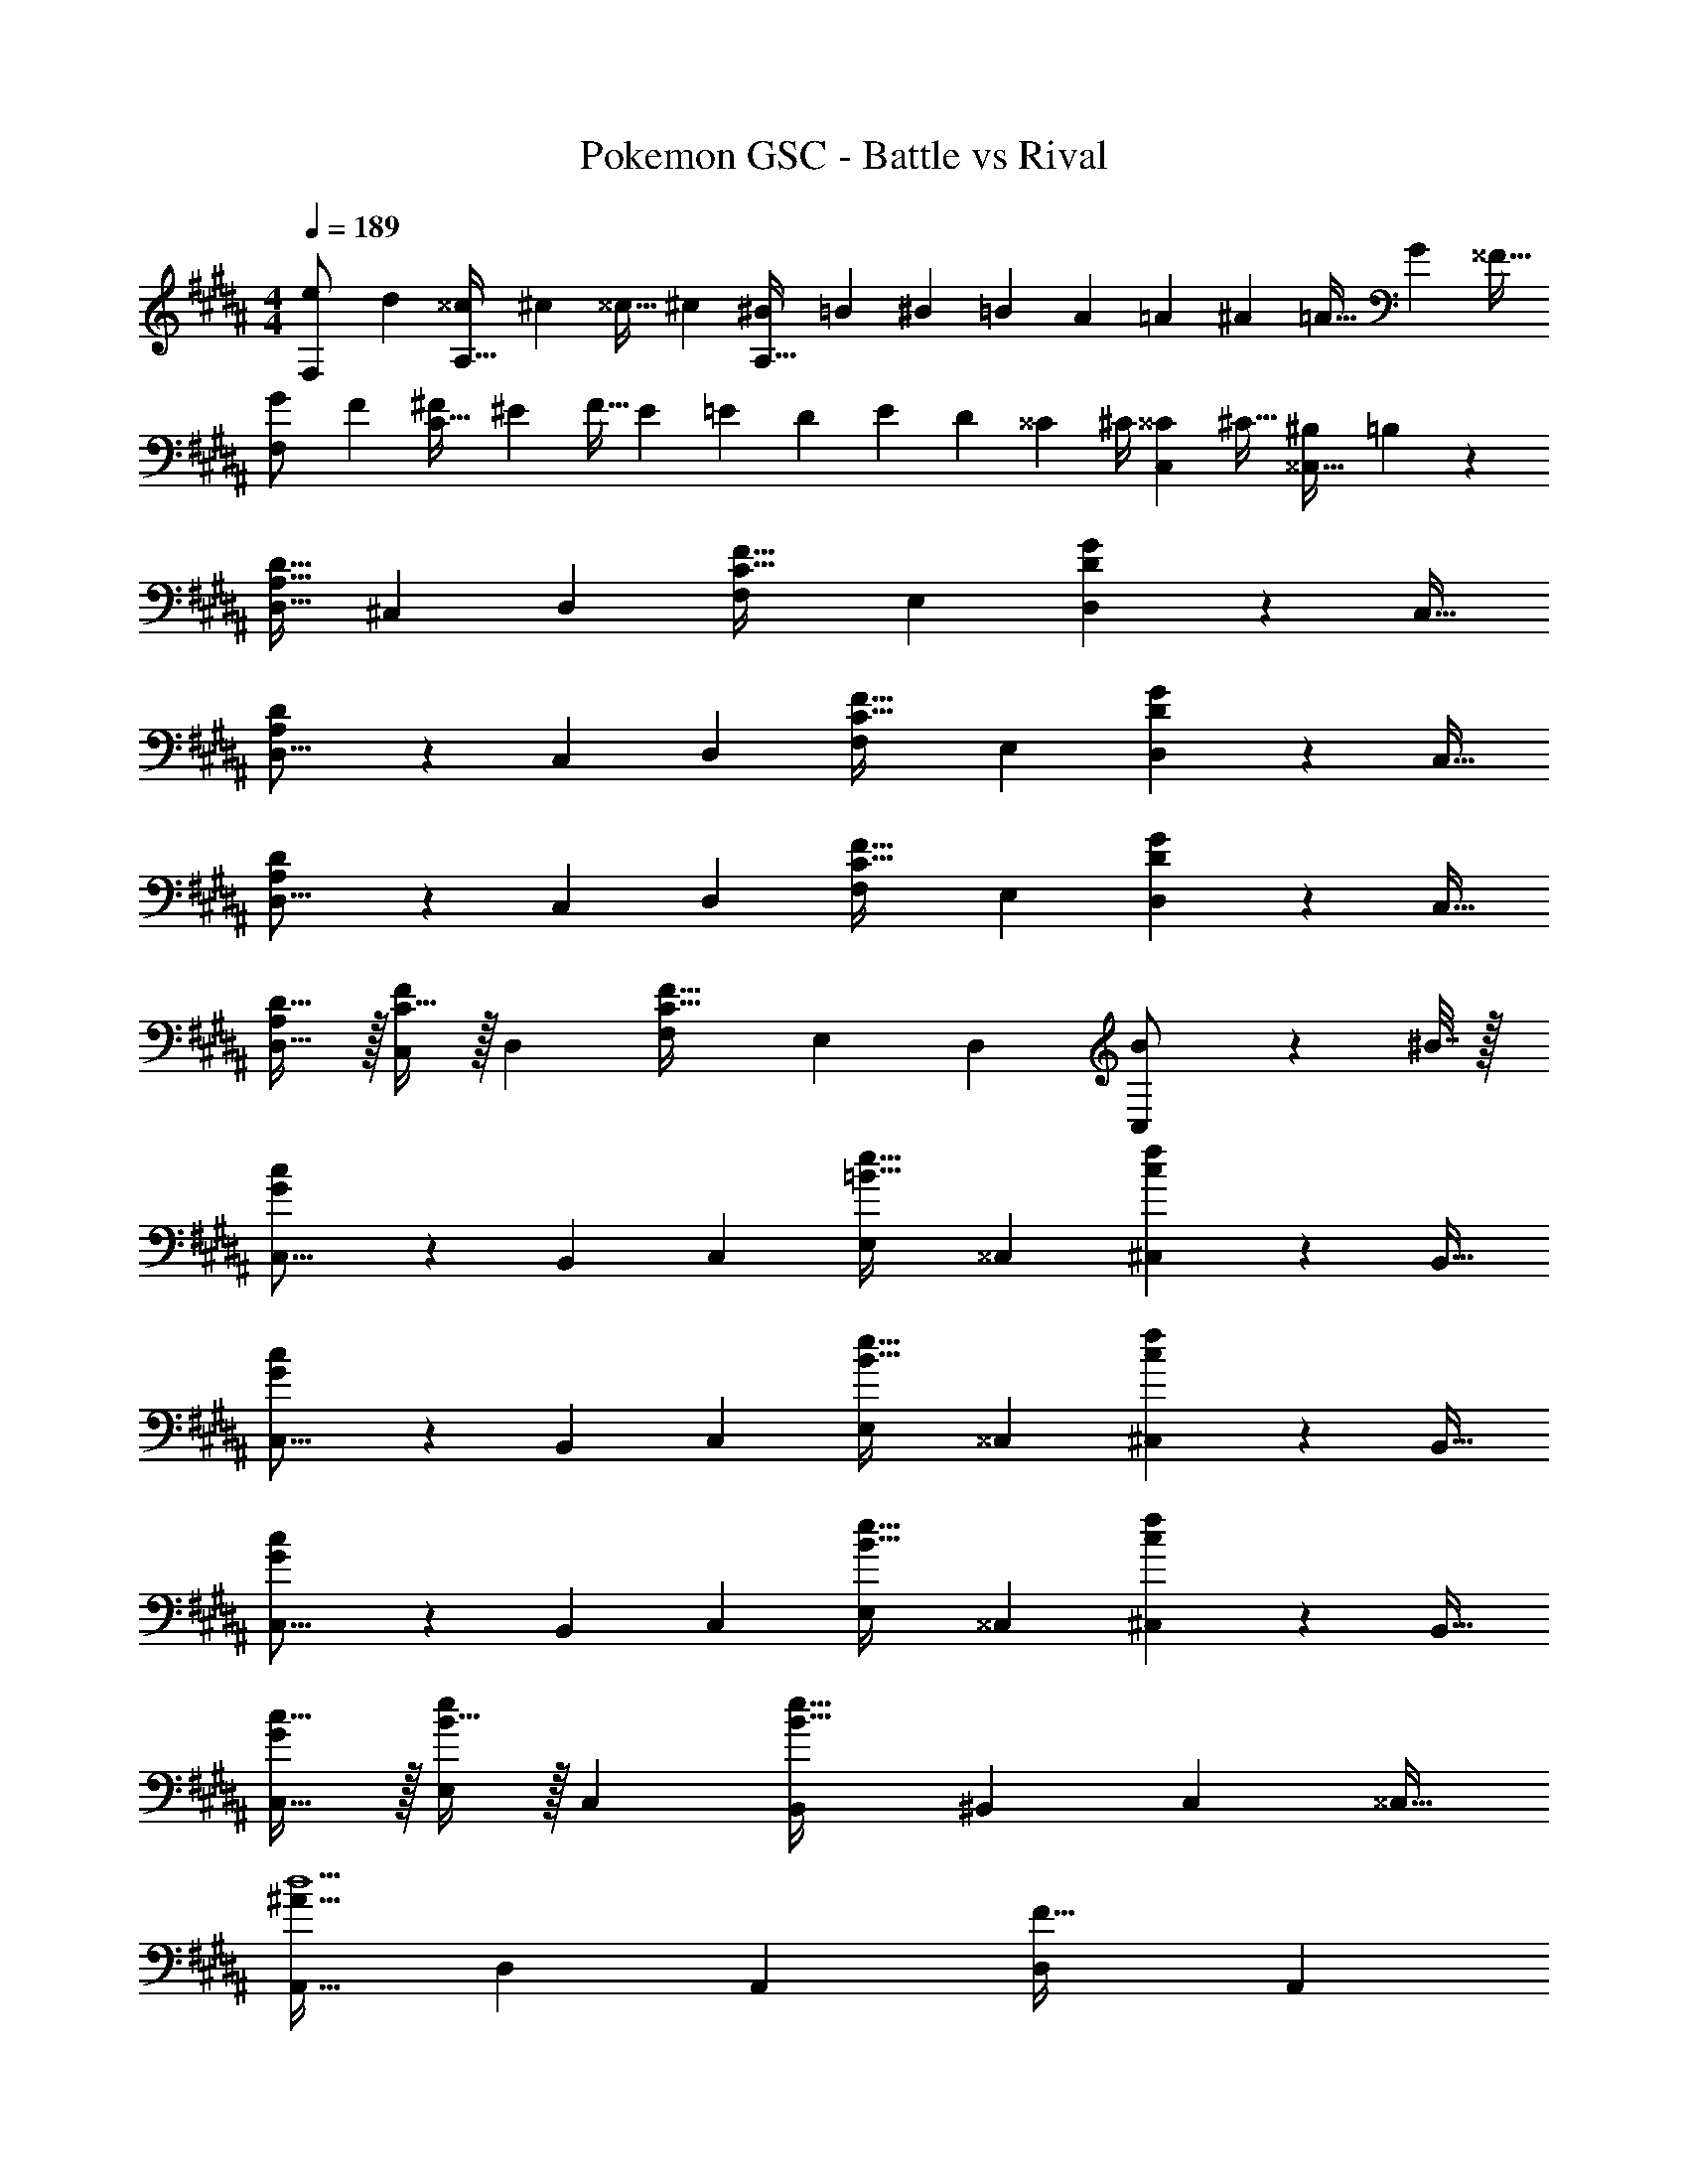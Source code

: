 X: 1
T: Pokemon GSC - Battle vs Rival
Z: ABC Generated by Starbound Composer v0.8.7
L: 1/4
M: 4/4
Q: 1/4=189
K: G#m
[z7/24e9/28F,/] [z23/96d13/48] [z71/288^^c43/160A,15/32] [z73/288^c5/18] [z/4^^c9/32] [z/4^c43/160] [z71/288^B25/96A,79/32] [z73/288=B49/180] [z71/288^B43/160] [z73/288=B49/180] [z7/32A25/96] [z/4=A7/24] [z/4^A7/24] [z/4=A9/32] [z/4G5/18] [z/4^^F9/32] 
[z7/24G9/28F,/] [z23/96F13/48] [z71/288^F43/160C15/32] [z73/288^E5/18] [z/4F9/32] [z/4E43/160] [z71/288=E25/96] [z73/288D49/180] [z71/288E43/160] [z73/288D49/180] [z7/32^^C25/96] ^C/4 [z/4^^C7/24C,15/28] [z/4^C9/32] [z/4^B,5/18^^C,17/32] =B,/5 z/20 
[A,17/32D17/32D,9/16] [z/^C,151/288] [z/D,83/160] [zF,163/160C47/32F47/32] [z15/32E,49/96] [D2/5G2/5D,15/28] z/10 [z/C,17/32] 
[A,3/7D3/7D,9/16] z23/224 [z/C,151/288] [z/D,83/160] [zF,163/160C47/32F47/32] [z15/32E,49/96] [D2/5G2/5D,15/28] z/10 [z/C,17/32] 
[A,3/7D3/7D,9/16] z23/224 [z/C,151/288] [z/D,83/160] [zF,163/160C47/32F47/32] [z15/32E,49/96] [D2/5G2/5D,15/28] z/10 [z/C,17/32] 
[A,/D17/32D,9/16] z/32 [C15/32F/C,151/288] z/32 [z/D,83/160] [zF,163/160C63/32F63/32] [z15/32E,49/96] [z/D,15/28] [B2/9C,/] z/36 ^B7/32 z/32 
[G3/7c3/7C,9/16] z23/224 [z/B,,151/288] [z/C,83/160] [zE,163/160=B47/32e47/32] [z15/32^^C,49/96] [c2/5f2/5^C,15/28] z/10 [z/B,,17/32] 
[G3/7c3/7C,9/16] z23/224 [z/B,,151/288] [z/C,83/160] [zE,163/160B47/32e47/32] [z15/32^^C,49/96] [c2/5f2/5^C,15/28] z/10 [z/B,,17/32] 
[G3/7c3/7C,9/16] z23/224 [z/B,,151/288] [z/C,83/160] [zE,163/160B47/32e47/32] [z15/32^^C,49/96] [c2/5f2/5^C,15/28] z/10 [z/B,,17/32] 
[G/c17/32C,9/16] z/32 [B15/32e/E,151/288] z/32 [z/C,83/160] [zB,,163/160B79/32e79/32] [z15/32^B,,49/96] [z/C,15/28] [z/^^C,17/32] 
[z17/32A,,9/16^A49/32d5/] [z/D,151/288] [z/A,,83/160] [z/D,83/160F47/32] [z15/32A,,83/160] 
Q: 1/4=188
z/32 [A7/16D,49/96] z/32 
Q: 1/4=187
[d15/32A,,15/28D] z/32 
Q: 1/4=186
[f15/32D,17/32] z/32 
Q: 1/4=189
[z17/32A,,9/16^e33/32^E33/32] [z/C151/288] [z/A,,83/160dF] [z/B,83/160] [c15/32G15/32A,,83/160] 
Q: 1/4=188
z/32 [z15/32A,49/96d47/32A47/32] 
Q: 1/4=187
[z/A,,15/28] 
Q: 1/4=186
[z/G,17/32] 
Q: 1/4=189
[z7/24E9/28^C,9/16e4] [z23/96D13/48] [z71/288C43/160G,151/288] [z73/288D5/18] [z/C83/160E147/160] [z/G,163/160] [z7/32G43/160] 
Q: 1/4=188
z/36 [z2/9F49/180] 
Q: 1/4=187
z/32 [z7/32E25/96C49/96] 
Q: 1/4=186
[z/4F7/24] 
Q: 1/4=185
[z/4C,15/28G] 
Q: 1/4=184
z/4 
Q: 1/4=183
[z/G,17/32] 
[z/4C,9/16G19/32g4] 
Q: 1/4=189
z9/32 [z/G,151/288A53/96] [z/C83/160B53/96] [z/A53/96G,163/160] [z/B121/224] [z15/32C,49/96c121/224] [z/B,,15/28B9/16] [=e13/32=B,,17/32] z3/32 
[z17/32A,,9/16A49/32d5/] [z/D,151/288] [z/A,,83/160] [z/D,83/160F47/32] [z15/32A,,83/160] 
Q: 1/4=188
z/32 [A7/16D,49/96] z/32 
Q: 1/4=187
[d15/32A,,15/28A] z/32 
Q: 1/4=186
[f15/32D,17/32] z/32 
Q: 1/4=189
[z17/32A,,9/16^e33/32c33/32] [z/A,151/288] [z/A,,83/160dB] [z/G,83/160] [c15/32A15/32A,,83/160] z/32 [z15/32F,49/96d47/32G47/32] [z/A,,15/28] [z/^E,17/32] 
[z17/32C,9/16E49/32e4] [z/G,151/288] [z/C83/160] [z23/32G,163/160c47/32] 
Q: 1/4=188
z/4 
Q: 1/4=187
z/32 [z7/32C49/96] 
Q: 1/4=186
z/4 
Q: 1/4=185
[z/4C,15/28G] 
Q: 1/4=184
z/4 
Q: 1/4=183
[z/G,17/32] 
[z/4C,9/16C19/32g4] 
Q: 1/4=189
z9/32 [z/G,151/288E53/96] [z/C,83/160G53/96] [z/G,83/160^B53/96] [z/C,83/160c121/224] [z15/32G,49/96G121/224] [z/C,15/28E9/16] [G13/28G,17/32] z/28 
[z17/32B,,9/16F5/=B4] [z/F,151/288] [z/B,,83/160] [z/F,83/160] [z7/32B,,83/160] 
Q: 1/4=188
z/4 
Q: 1/4=187
z/32 [z7/32B,7/16F,49/96] 
Q: 1/4=186
z/4 
Q: 1/4=185
[z/4D15/32B,,15/28] 
Q: 1/4=184
z/4 
Q: 1/4=183
[F15/32F,17/32] z/32 
[z/4B,,9/16E33/32c65/32] 
Q: 1/4=189
z9/32 [z/F,151/288] [z/B,,83/160D] [z/F,83/160] [C15/32B,,83/160B63/32] z/32 [z15/32F,49/96D47/32] [z/G,15/28] [z/F,17/32] 
[z17/32A,,9/16E4A4] [z/E,151/288] [z/A,,83/160] [z/E,83/160] [z7/32A,,83/160] 
Q: 1/4=188
z/4 
Q: 1/4=187
z/32 [z7/32E,49/96] 
Q: 1/4=186
z/4 
Q: 1/4=185
[z/4A,,15/28] 
Q: 1/4=184
z/4 
Q: 1/4=183
[z/E,17/32] 
[z/4A,,9/16A,4D4] 
Q: 1/4=189
z9/32 [z/F,151/288] [z/A,,83/160] [z/F,83/160] [z/A,,83/160] [z15/32F,49/96] [z/E,15/28] [z/D,17/32] 
[z17/32B,,9/16F5/B4] [z/F,151/288] [z/B,,83/160] [z/F,83/160] [z7/32B,,83/160] 
Q: 1/4=188
z/4 
Q: 1/4=187
z/32 [z7/32B,7/16F,49/96] 
Q: 1/4=186
z/4 
Q: 1/4=185
[z/4D15/32B,,15/28] 
Q: 1/4=184
z/4 
Q: 1/4=183
[F15/32F,17/32] z/32 
[z/4E/B,,9/16c65/32] 
Q: 1/4=189
z9/32 [D15/32F,151/288] z/32 [C15/32B,,83/160] z/32 [D15/32F,83/160] z/32 [G15/32B,,83/160B63/32] z/32 [F7/16F,49/96] z/32 [E15/32B,,15/28] z/32 [G15/32^^C,17/32] z/32 
[z17/32D,9/16A8d8] [z/A,151/288] [z/D83/160] [z/D,83/160] [z/A,83/160] [z15/32D49/96] [z/D,15/28] [z/D17/32] 
[z17/32D,9/16] [z/A,151/288] [z/D83/160] [z/D,83/160] [z/A,83/160] [z15/32D49/96] [z/D,15/28] [z/A,17/32] 
[z17/32=E,9/16=e81/32B3] [z/B,151/288] [z/=E83/160] [z/E,83/160] [z/B,83/160] [e7/16E49/96] z/32 [g15/32E,15/28G] z/32 [b15/32E17/32] z/32 
[e/E,9/16c'65/32] z/32 [d15/32B,151/288] z/32 [c15/32E83/160] z/32 [B15/32E,/] z/32 [f15/32E,83/160b63/32] z/32 [e7/16F,49/96] z/32 [d15/32^^F,15/28] z/32 [c15/32G,17/32] z/32 
[z17/32D,9/16A19/32a4] [z/A,151/288E53/96] [z/D,83/160A53/96] [z/A,83/160d53/96] [z/D,83/160e121/224] [z15/32A,49/96d121/224] [z/D,15/28A9/16] [d13/32A,17/32] z3/32 
[z17/32D,9/16A19/32=a4] [z/=A,151/288d53/96] [z/D,83/160e53/96] [z/A,83/160d53/96] [z7/32D,83/160A121/224] 
Q: 1/4=188
z/4 
Q: 1/4=187
z/32 [z7/32A,49/96D121/224] 
Q: 1/4=186
z/4 
Q: 1/4=185
[z/4D,15/28A9/16] 
Q: 1/4=184
z/4 
Q: 1/4=183
[d13/32A,17/32] z3/32 
[z/4D,9/16A19/32g4] 
Q: 1/4=189
z9/32 [z/G,151/288E53/96] [z/D,83/160A53/96] [z/G,83/160d53/96] [z/D,83/160e121/224] [z15/32G,49/96d121/224] [z/D,15/28A9/16] [d13/32G,17/32] z3/32 
[z17/32D,9/16A19/32^^f4] [z/F,151/288d53/96] [z/D,83/160e53/96] [z/F,83/160d53/96] [z15/32D,83/160A121/224] 
Q: 1/4=188
z/32 [z15/32F,49/96D121/224] 
Q: 1/4=187
[z/D,15/28A9/16] 
Q: 1/4=186
[d13/32F,17/32] z3/32 
Q: 1/4=189
[z17/32D,9/16D33/32^^F33/32] [z/F,151/288] [z/D,83/160] [z/F,83/160] [z15/32D,83/160^A,31/32D31/32] 
Q: 1/4=188
z/32 [z15/32F,49/96] 
Q: 1/4=187
[z/D,15/28] 
Q: 1/4=186
[z/F,17/32] 
Q: 1/4=189
[z17/32D,9/16F33/32A33/32] [z/F,151/288] [z/D,83/160] [z/F,83/160] [z/D,83/160^E31/32G31/32] [z15/32F,49/96] [z/D,15/28] [z/F,17/32] 
[z17/32B,,9/16G,33/32B,33/32] [z/D,151/288] [z/B,,83/160] [z/D,83/160] [z/B,,83/160A,31/32C31/32] [z15/32D,49/96] [z/B,,15/28] [z/D,17/32] 
[z17/32B,,9/16B,33/32D33/32] [z/^F,151/288] [z/B,,83/160] [z/F,83/160] [z/B,,83/160C31/32E31/32] [z15/32F,49/96] [z/B,,15/28] [z/F,17/32] 
[z17/32D,9/16d65/32f65/32] [z/^^F,151/288] [z/A,83/160] [z/D,83/160] [z/F,83/160A63/32d63/32] [z15/32A,49/96] [z/D,15/28] [z/A,17/32] 
[z17/32D,9/16f65/32^a65/32] [z/F,151/288] [z/A,83/160] [z/D,83/160] [z/F,83/160^e63/32g63/32] [z15/32A,49/96] [z/D,15/28] [z/A,17/32] 
[z17/32B,,9/16G65/32B65/32] [z/F,151/288] [z/B,83/160] [z/B,,83/160] [z/F,83/160A63/32c63/32] [z15/32B,49/96] [z/B,,15/28] [z/B,17/32] 
[z17/32B,,9/16B65/32d65/32] [z/G,151/288] [z/B,83/160] [z/B,,83/160] [z/D83/160c63/32e63/32] [z15/32C49/96] [z/B,15/28] [z/G,17/32] 
[F,65/32d4f4] D,63/32 
[A,65/32F4d4] F,63/32 
[D65/32B65/32B,,65/32] [C63/32A63/32^C,63/32] 
[D33/32G65/32D,65/32] C [z15/32A,31/32E63/32^E,63/32] 
Q: 1/4=188
z/ 
Q: 1/4=187
[z/C] 
Q: 1/4=186
z/ 
Q: 1/4=189
[A/A,,9/16A,49/32] z/32 [z/D,151/288] [z/A,,83/160] [z/D,83/160c47/32C47/32] [z15/32A,,83/160] 
Q: 1/4=188
z/32 [z15/32D,49/96] 
Q: 1/4=187
[d2/5A,,15/28D] z/10 
Q: 1/4=186
[z/D,17/32] 
Q: 1/4=189
[A/A,,9/16=E49/32] z/32 [z/D,151/288] [z/A,,83/160] [z/D,83/160c47/32D47/32] [z15/32A,,83/160] 
Q: 1/4=188
z/32 [z15/32D,49/96] 
Q: 1/4=187
[d2/5=E,15/28C] z/10 
Q: 1/4=186
[z/D,17/32] 
Q: 1/4=189
[A/A,,9/16G49/32] z/32 [z/D,151/288] [z/A,,83/160] [z/D,83/160c47/32E47/32] [z15/32A,,83/160] 
Q: 1/4=188
z/32 [z15/32D,49/96] 
Q: 1/4=187
[d2/5A,,15/28D] z/10 
Q: 1/4=186
[z/D,17/32] 
Q: 1/4=189
[A/A,,9/16C49/32] z/32 [c15/32D,151/288] z/32 [z/A,,83/160] [z/D,83/160D47/32c79/32] [z/A,,83/160] [z15/32^F,49/96] [z/^E,15/28^^C] [z/=E,17/32] 
[G/G,,9/16G,49/32] z/32 [z/C,151/288] [z/G,,83/160] [z/C,83/160B47/32B,47/32] [z15/32G,,83/160] 
Q: 1/4=188
z/32 [z15/32C,49/96] 
Q: 1/4=187
[c2/5G,,15/28^C] z/10 
Q: 1/4=186
[z/C,17/32] 
Q: 1/4=189
[G/G,,9/16^^C49/32] z/32 [z/C,151/288] [z/G,,83/160] [z/C,83/160B47/32^C47/32] [z/G,,83/160] [z15/32C,49/96] [c2/5^^C,15/28B,] z/10 [z/^C,17/32] 
[G/G,,9/16^F49/32] z/32 [z/C,151/288] [z/G,,83/160] [z/C,83/160B47/32^^C47/32] [z/G,,83/160] [z15/32C,49/96] [c2/5G,,15/28^C] z/10 [z/C,17/32] 
[G/B,,9/16B,49/32] z/32 [B15/32G,,151/288] z/32 [z/B,,83/160] [z^E,163/160B47/32C79/32] [z15/32=E,49/96] [z/D,15/28^^c] [z/^^C,17/32] 
[z17/32A,,9/16A49/32d5/] [z/D,151/288] [z/A,,83/160] [z/D,83/160F47/32] [z15/32A,,83/160] 
Q: 1/4=188
z/32 [A7/16D,49/96] z/32 
Q: 1/4=187
[d15/32A,,15/28D] z/32 
Q: 1/4=186
[^f15/32D,17/32] z/32 
Q: 1/4=189
[z17/32A,,9/16e33/32^E33/32] [z/C151/288] [z/A,,83/160dF] [z/B,83/160] [^c15/32G15/32A,,83/160] 
Q: 1/4=188
z/32 [z15/32A,49/96d47/32A47/32] 
Q: 1/4=187
[z/A,,15/28] 
Q: 1/4=186
[z/G,17/32] 
Q: 1/4=189
[z7/24E9/28^C,9/16e4] [z23/96D13/48] [z71/288C43/160G,151/288] [z73/288D5/18] [z/C83/160E147/160] [z/G,163/160] [z7/32G43/160] 
Q: 1/4=188
z/36 [z2/9F49/180] 
Q: 1/4=187
z/32 [z7/32E25/96C49/96] 
Q: 1/4=186
[z/4F7/24] 
Q: 1/4=185
[z/4C,15/28G] 
Q: 1/4=184
z/4 
Q: 1/4=183
[z/G,17/32] 
[z/4C,9/16G19/32g4] 
Q: 1/4=189
z9/32 [z/G,151/288A53/96] [z/C83/160B53/96] [z/A53/96G,163/160] [z/B121/224] [z15/32C,49/96c121/224] [z/^B,,15/28B9/16] [=e13/32=B,,17/32] z3/32 
[z17/32A,,9/16A49/32d5/] [z/D,151/288] [z/A,,83/160] [z/D,83/160F47/32] [z15/32A,,83/160] 
Q: 1/4=188
z/32 [A7/16D,49/96] z/32 
Q: 1/4=187
[d15/32A,,15/28A] z/32 
Q: 1/4=186
[f15/32D,17/32] z/32 
Q: 1/4=189
[z17/32A,,9/16^e33/32c33/32] [z/A,151/288] [z/A,,83/160dB] [z/G,83/160] [c15/32A15/32A,,83/160] z/32 [z15/32F,49/96d47/32G47/32] [z/A,,15/28] [z/^E,17/32] 
[z17/32C,9/16E49/32e4] [z/G,151/288] [z/C83/160] [z23/32G,163/160c47/32] 
Q: 1/4=188
z/4 
Q: 1/4=187
z/32 [z7/32C49/96] 
Q: 1/4=186
z/4 
Q: 1/4=185
[z/4C,15/28G] 
Q: 1/4=184
z/4 
Q: 1/4=183
[z/G,17/32] 
[z/4C,9/16C19/32g4] 
Q: 1/4=189
z9/32 [z/G,151/288E53/96] [z/C,83/160G53/96] [z/G,83/160^B53/96] [z/C,83/160c121/224] [z15/32G,49/96G121/224] [z/C,15/28E9/16] [G13/28G,17/32] z/28 
[z17/32B,,9/16F5/=B4] [z/F,151/288] [z/B,,83/160] [z/F,83/160] [z7/32B,,83/160] 
Q: 1/4=188
z/4 
Q: 1/4=187
z/32 [z7/32B,7/16F,49/96] 
Q: 1/4=186
z/4 
Q: 1/4=185
[z/4D15/32B,,15/28] 
Q: 1/4=184
z/4 
Q: 1/4=183
[F15/32F,17/32] z/32 
[z/4B,,9/16E33/32c65/32] 
Q: 1/4=189
z9/32 [z/F,151/288] [z/B,,83/160D] [z/F,83/160] [C15/32B,,83/160B63/32] z/32 [z15/32F,49/96D47/32] [z/G,15/28] [z/F,17/32] 
[z17/32A,,9/16E4A4] [z/E,151/288] [z/A,,83/160] [z/E,83/160] [z7/32A,,83/160] 
Q: 1/4=188
z/4 
Q: 1/4=187
z/32 [z7/32E,49/96] 
Q: 1/4=186
z/4 
Q: 1/4=185
[z/4A,,15/28] 
Q: 1/4=184
z/4 
Q: 1/4=183
[z/E,17/32] 
[z/4A,,9/16A,4D4] 
Q: 1/4=189
z9/32 [z/F,151/288] [z/A,,83/160] [z/F,83/160] [z/A,,83/160] [z15/32F,49/96] [z/E,15/28] [z/D,17/32] 
[z17/32B,,9/16F5/B4] [z/F,151/288] [z/B,,83/160] [z/F,83/160] [z7/32B,,83/160] 
Q: 1/4=188
z/4 
Q: 1/4=187
z/32 [z7/32B,7/16F,49/96] 
Q: 1/4=186
z/4 
Q: 1/4=185
[z/4D15/32B,,15/28] 
Q: 1/4=184
z/4 
Q: 1/4=183
[F15/32F,17/32] z/32 
[z/4E/B,,9/16c65/32] 
Q: 1/4=189
z9/32 [D15/32F,151/288] z/32 [C15/32B,,83/160] z/32 [D15/32F,83/160] z/32 [G15/32B,,83/160B63/32] z/32 [F7/16F,49/96] z/32 [E15/32B,,15/28] z/32 [G15/32^^C,17/32] z/32 
[z17/32D,9/16A8d8] [z/A,151/288] [z/D83/160] [z/D,83/160] [z/A,83/160] [z15/32D49/96] [z/D,15/28] [z/D17/32] 
[z17/32D,9/16] [z/A,151/288] [z/D83/160] [z/D,83/160] [z/A,83/160] [z15/32D49/96] [z/D,15/28] [z/A,17/32] 
[z17/32=E,9/16=e81/32B3] [z/B,151/288] [z/=E83/160] [z/E,83/160] [z/B,83/160] [e7/16E49/96] z/32 [g15/32E,15/28G] z/32 [b15/32E17/32] z/32 
[e/E,9/16c'65/32] z/32 [d15/32B,151/288] z/32 [c15/32E83/160] z/32 [B15/32E,/] z/32 [f15/32E,83/160b63/32] z/32 [e7/16F,49/96] z/32 [d15/32^^F,15/28] z/32 [c15/32G,17/32] z/32 
[z17/32D,9/16A19/32a4] [z/A,151/288E53/96] [z/D,83/160A53/96] [z/A,83/160d53/96] [z/D,83/160e121/224] [z15/32A,49/96d121/224] [z/D,15/28A9/16] [d13/32A,17/32] z3/32 
[z17/32D,9/16A19/32=a4] [z/=A,151/288d53/96] [z/D,83/160e53/96] [z/A,83/160d53/96] [z7/32D,83/160A121/224] 
Q: 1/4=188
z/4 
Q: 1/4=187
z/32 [z7/32A,49/96D121/224] 
Q: 1/4=186
z/4 
Q: 1/4=185
[z/4D,15/28A9/16] 
Q: 1/4=184
z/4 
Q: 1/4=183
[d13/32A,17/32] z3/32 
[z/4D,9/16A19/32g4] 
Q: 1/4=189
z9/32 [z/G,151/288E53/96] [z/D,83/160A53/96] [z/G,83/160d53/96] [z/D,83/160e121/224] [z15/32G,49/96d121/224] [z/D,15/28A9/16] [d13/32G,17/32] z3/32 
[z17/32D,9/16A19/32^^f4] [z/F,151/288d53/96] [z/D,83/160e53/96] [z/F,83/160d53/96] [z15/32D,83/160A121/224] 
Q: 1/4=188
z/32 [z15/32F,49/96D121/224] 
Q: 1/4=187
[z/D,15/28A9/16] 
Q: 1/4=186
[d13/32F,17/32] z3/32 
Q: 1/4=189
[z17/32D,9/16D33/32^^F33/32] [z/F,151/288] [z/D,83/160] [z/F,83/160] [z15/32D,83/160^A,31/32D31/32] 
Q: 1/4=188
z/32 [z15/32F,49/96] 
Q: 1/4=187
[z/D,15/28] 
Q: 1/4=186
[z/F,17/32] 
Q: 1/4=189
[z17/32D,9/16F33/32A33/32] [z/F,151/288] [z/D,83/160] [z/F,83/160] [z/D,83/160^E31/32G31/32] [z15/32F,49/96] [z/D,15/28] [z/F,17/32] 
[z17/32B,,9/16G,33/32B,33/32] [z/D,151/288] [z/B,,83/160] [z/D,83/160] [z/B,,83/160A,31/32C31/32] [z15/32D,49/96] [z/B,,15/28] [z/D,17/32] 
[z17/32B,,9/16B,33/32D33/32] [z/^F,151/288] [z/B,,83/160] [z/F,83/160] [z/B,,83/160C31/32E31/32] [z15/32F,49/96] [z/B,,15/28] [z/F,17/32] 
[z17/32D,9/16d65/32f65/32] [z/^^F,151/288] [z/A,83/160] [z/D,83/160] [z/F,83/160A63/32d63/32] [z15/32A,49/96] [z/D,15/28] [z/A,17/32] 
[z17/32D,9/16f65/32^a65/32] [z/F,151/288] [z/A,83/160] [z/D,83/160] [z/F,83/160^e63/32g63/32] [z15/32A,49/96] [z/D,15/28] [z/A,17/32] 
[z17/32B,,9/16G65/32B65/32] [z/F,151/288] [z/B,83/160] [z/B,,83/160] [z/F,83/160A63/32c63/32] [z15/32B,49/96] [z/B,,15/28] [z/B,17/32] 
[z17/32B,,9/16B65/32d65/32] [z/G,151/288] [z/B,83/160] [z/B,,83/160] [z/D83/160c63/32e63/32] [z15/32C49/96] [z/B,15/28] [z/G,17/32] 
[F,65/32d4f4] D,63/32 
[A,65/32F4d4] F,63/32 
[D65/32B65/32B,,65/32] [C63/32A63/32^C,63/32] 
[D33/32G65/32D,65/32] C [z15/32A,31/32E63/32^E,63/32] 
Q: 1/4=188
z/ 
Q: 1/4=187
[z/C] 
Q: 1/4=186
z/ 
Q: 1/4=189
[A/A,,9/16A,49/32] z/32 [z/D,151/288] [z/A,,83/160] [z/D,83/160c47/32C47/32] [z15/32A,,83/160] 
Q: 1/4=188
z/32 [z15/32D,49/96] 
Q: 1/4=187
[d2/5A,,15/28D] z/10 
Q: 1/4=186
[z/D,17/32] 
Q: 1/4=189
[A/A,,9/16=E49/32] z/32 [z/D,151/288] [z/A,,83/160] [z/D,83/160c47/32D47/32] [z15/32A,,83/160] 
Q: 1/4=188
z/32 [z15/32D,49/96] 
Q: 1/4=187
[d2/5=E,15/28C] z/10 
Q: 1/4=186
[z/D,17/32] 
Q: 1/4=189
[A/A,,9/16G49/32] z/32 [z/D,151/288] [z/A,,83/160] [z/D,83/160c47/32E47/32] [z15/32A,,83/160] 
Q: 1/4=188
z/32 [z15/32D,49/96] 
Q: 1/4=187
[d2/5A,,15/28D] z/10 
Q: 1/4=186
[z/D,17/32] 
Q: 1/4=189
[A/A,,9/16C49/32] z/32 [c15/32D,151/288] z/32 [z/A,,83/160] [z/D,83/160D47/32c79/32] [z/A,,83/160] [z15/32^F,49/96] [z/^E,15/28^^C] [z/=E,17/32] 
[G/G,,9/16G,49/32] z/32 [z/C,151/288] [z/G,,83/160] [z/C,83/160B47/32B,47/32] [z15/32G,,83/160] 
Q: 1/4=188
z/32 [z15/32C,49/96] 
Q: 1/4=187
[c2/5G,,15/28^C] z/10 
Q: 1/4=186
[z/C,17/32] 
Q: 1/4=189
[G/G,,9/16^^C49/32] z/32 [z/C,151/288] [z/G,,83/160] [z/C,83/160B47/32^C47/32] [z/G,,83/160] [z15/32C,49/96] [c2/5^^C,15/28B,] z/10 [z/^C,17/32] 
[G/G,,9/16^F49/32] z/32 [z/C,151/288] [z/G,,83/160] [z/C,83/160B47/32^^C47/32] [z/G,,83/160] [z15/32C,49/96] [c2/5G,,15/28^C] z/10 [z/C,17/32] 
[G/B,,9/16B,49/32] z/32 [B15/32G,,151/288] z/32 [z/B,,83/160] [z^E,163/160B47/32C79/32] [z15/32=E,49/96] [z/D,15/28^^c] ^^C,17/32 
